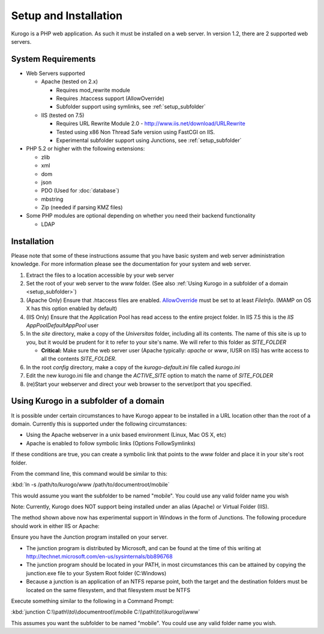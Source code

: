 ######################
Setup and Installation
######################

Kurogo is a PHP web application. As such it must be installed on a web server. In version 1.2, there
are 2 supported web servers.

===================
System Requirements
===================
* Web Servers supported

  * Apache (tested on 2.x)

    * Requires mod_rewrite module
    * Requires .htaccess support (AllowOverride)
    * Subfolder support using symlinks, see :ref:`setup_subfolder`

  * IIS (tested on 7.5)

    * Requires URL Rewrite Module 2.0 - http://www.iis.net/download/URLRewrite
    * Tested using x86 Non Thread Safe version using FastCGI on IIS.
    * Experimental subfolder support using Junctions, see :ref:`setup_subfolder`

* PHP 5.2 or higher with the following extensions:

  * zlib
  * xml
  * dom
  * json
  * PDO (Used for :doc:`database`)
  * mbstring
  * Zip (needed if parsing KMZ files)
  
* Some PHP modules are optional depending on whether you need their backend functionality

  * LDAP
  
.. _installation:

============
Installation
============

Please note that some of these instructions assume that you have basic system and web server 
administration knowledge. For more information please see the documentation for your system and
web server.

#. Extract the files to a location accessible by your web server
#. Set the root of your web server to the *www* folder. (See also :ref:`Using Kurogo in a subfolder of a domain <setup_subfolder>`)
#. (Apache Only) Ensure that .htaccess files are enabled. `AllowOverride <http://httpd.apache.org/docs/2.2/mod/core.html#allowoverride>`_ must be set to at least *FileInfo*. (MAMP on OS X has this option enabled by default)
#. (IIS Only) Ensure that the Application Pool has read access to the entire project folder. In IIS 7.5 this is the *IIS AppPool\DefaultAppPool* user
#. In the *site* directory, make a copy of the *Universitas* folder, including all its contents. The name of this site is up to you, but it would be prudent for it to refer to your site's name. We will refer to this folder as *SITE_FOLDER* 

   * **Critical:** Make sure the web server user (Apache typically: *apache* or *www*, IUSR on IIS) has write access to all the contents *SITE_FOLDER*. 
   
#. In the root *config* directory, make a copy of the *kurogo-default.ini* file called *kurogo.ini*
#. Edit the new kurogo.ini file and change the *ACTIVE_SITE* option to match the name of *SITE_FOLDER*
#. (re)Start your webserver and direct your web browser to the server/port that you specified.


.. _setup_subfolder:

=======================================
Using Kurogo in a subfolder of a domain
=======================================

It is possible under certain circumstances to have Kurogo appear to be installed in a URL location other
than the root of a domain. Currently this is supported under the following circumstances:

* Using the Apache webserver in a unix based environment (Linux, Mac OS X, etc)
* Apache is enabled to follow symbolic links (Options FollowSymlinks)

If these conditions are true, you can create a symbolic link that points to the *www* folder and place
it in your site's root folder.

From the command line, this command would be similar to this:

:kbd:`ln -s /path/to/kurogo/www /path/to/documentroot/mobile`

This would assume you want the subfolder to be named "mobile". You could use any valid folder name you wish

Note: Currently, Kurogo does NOT support being installed under an alias (Apache) or Virtual Folder (IIS).

The method shown above now has experimental support in Windows in the form of Junctions.  The following procedure should work in either IIS or Apache:

Ensure you have the Junction program installed on your server.

* The junction program is distributed by Microsoft, and can be found at the time of this writing at http://technet.microsoft.com/en-us/sysinternals/bb896768
* The junction program should be located in your PATH, in most circumstances this can be attained by copying the junction.exe file to your System Root folder (C:\Windows)
* Because a junction is an application of an NTFS reparse point, both the target and the destination folders must be located on the same filesystem, and that filesystem *must* be NTFS

Execute something similar to the following in a Command Prompt:

:kbd:`junction C:\\path\\to\\documentroot\\mobile C:\\path\\to\\kurogo\\www`

This assumes you want the subfolder to be named "mobile". You could use any valid folder name you wish.

